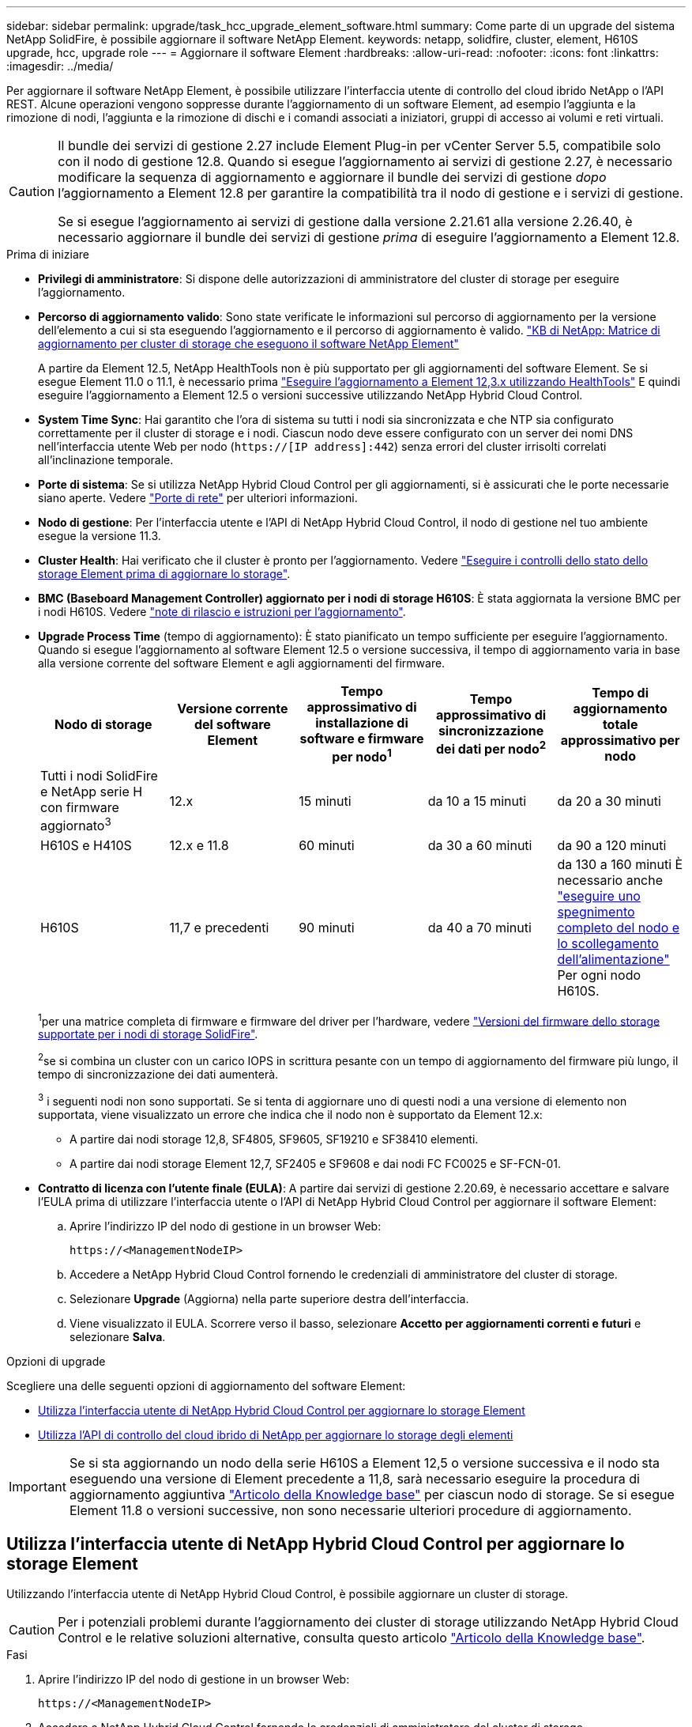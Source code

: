 ---
sidebar: sidebar 
permalink: upgrade/task_hcc_upgrade_element_software.html 
summary: Come parte di un upgrade del sistema NetApp SolidFire, è possibile aggiornare il software NetApp Element. 
keywords: netapp, solidfire, cluster, element, H610S upgrade, hcc, upgrade role 
---
= Aggiornare il software Element
:hardbreaks:
:allow-uri-read: 
:nofooter: 
:icons: font
:linkattrs: 
:imagesdir: ../media/


[role="lead"]
Per aggiornare il software NetApp Element, è possibile utilizzare l'interfaccia utente di controllo del cloud ibrido NetApp o l'API REST. Alcune operazioni vengono soppresse durante l'aggiornamento di un software Element, ad esempio l'aggiunta e la rimozione di nodi, l'aggiunta e la rimozione di dischi e i comandi associati a iniziatori, gruppi di accesso ai volumi e reti virtuali.

[CAUTION]
====
Il bundle dei servizi di gestione 2.27 include Element Plug-in per vCenter Server 5.5, compatibile solo con il nodo di gestione 12.8. Quando si esegue l'aggiornamento ai servizi di gestione 2.27, è necessario modificare la sequenza di aggiornamento e aggiornare il bundle dei servizi di gestione _dopo_ l'aggiornamento a Element 12.8 per garantire la compatibilità tra il nodo di gestione e i servizi di gestione.

Se si esegue l'aggiornamento ai servizi di gestione dalla versione 2.21.61 alla versione 2.26.40, è necessario aggiornare il bundle dei servizi di gestione _prima_ di eseguire l'aggiornamento a Element 12.8.

====
.Prima di iniziare
* *Privilegi di amministratore*: Si dispone delle autorizzazioni di amministratore del cluster di storage per eseguire l'aggiornamento.
* *Percorso di aggiornamento valido*: Sono state verificate le informazioni sul percorso di aggiornamento per la versione dell'elemento a cui si sta eseguendo l'aggiornamento e il percorso di aggiornamento è valido.
https://kb.netapp.com/Advice_and_Troubleshooting/Data_Storage_Software/Element_Software/What_is_the_upgrade_matrix_for_storage_clusters_running_NetApp_Element_software%3F["KB di NetApp: Matrice di aggiornamento per cluster di storage che eseguono il software NetApp Element"^]
+
A partire da Element 12.5, NetApp HealthTools non è più supportato per gli aggiornamenti del software Element. Se si esegue Element 11.0 o 11.1, è necessario prima link:https://docs.netapp.com/us-en/element-software-123/upgrade/task_hcc_upgrade_element_software.html#upgrade-element-software-at-connected-sites-using-healthtools["Eseguire l'aggiornamento a Element 12,3.x utilizzando HealthTools"^] E quindi eseguire l'aggiornamento a Element 12.5 o versioni successive utilizzando NetApp Hybrid Cloud Control.

* *System Time Sync*: Hai garantito che l'ora di sistema su tutti i nodi sia sincronizzata e che NTP sia configurato correttamente per il cluster di storage e i nodi. Ciascun nodo deve essere configurato con un server dei nomi DNS nell'interfaccia utente Web per nodo (`https://[IP address]:442`) senza errori del cluster irrisolti correlati all'inclinazione temporale.
* *Porte di sistema*: Se si utilizza NetApp Hybrid Cloud Control per gli aggiornamenti, si è assicurati che le porte necessarie siano aperte. Vedere link:../storage/reference_prereq_network_port_requirements.html["Porte di rete"] per ulteriori informazioni.
* *Nodo di gestione*: Per l'interfaccia utente e l'API di NetApp Hybrid Cloud Control, il nodo di gestione nel tuo ambiente esegue la versione 11.3.
* *Cluster Health*: Hai verificato che il cluster è pronto per l'aggiornamento. Vedere link:task_hcc_upgrade_element_prechecks.html["Eseguire i controlli dello stato dello storage Element prima di aggiornare lo storage"].
* *BMC (Baseboard Management Controller) aggiornato per i nodi di storage H610S*: È stata aggiornata la versione BMC per i nodi H610S. Vedere link:https://docs.netapp.com/us-en/hci/docs/rn_H610S_BMC_3.84.07.html["note di rilascio e istruzioni per l'aggiornamento"^].
* *Upgrade Process Time* (tempo di aggiornamento): È stato pianificato un tempo sufficiente per eseguire l'aggiornamento. Quando si esegue l'aggiornamento al software Element 12.5 o versione successiva, il tempo di aggiornamento varia in base alla versione corrente del software Element e agli aggiornamenti del firmware.
+
[cols="20,20,20,20,20"]
|===
| Nodo di storage | Versione corrente del software Element | Tempo approssimativo di installazione di software e firmware per nodo^1^ | Tempo approssimativo di sincronizzazione dei dati per nodo^2^ | Tempo di aggiornamento totale approssimativo per nodo 


| Tutti i nodi SolidFire e NetApp serie H con firmware aggiornato^3^ | 12.x | 15 minuti | da 10 a 15 minuti | da 20 a 30 minuti 


| H610S e H410S | 12.x e 11.8 | 60 minuti | da 30 a 60 minuti | da 90 a 120 minuti 


| H610S | 11,7 e precedenti | 90 minuti | da 40 a 70 minuti | da 130 a 160 minuti
È necessario anche https://kb.netapp.com/Advice_and_Troubleshooting/Hybrid_Cloud_Infrastructure/H_Series/NetApp_H610S_storage_node_power_off_and_on_procedure["eseguire uno spegnimento completo del nodo e lo scollegamento dell'alimentazione"^] Per ogni nodo H610S. 
|===
+
^1^per una matrice completa di firmware e firmware del driver per l'hardware, vedere link:../hardware/fw_storage_nodes.html["Versioni del firmware dello storage supportate per i nodi di storage SolidFire"].

+
^2^se si combina un cluster con un carico IOPS in scrittura pesante con un tempo di aggiornamento del firmware più lungo, il tempo di sincronizzazione dei dati aumenterà.

+
^3^ i seguenti nodi non sono supportati. Se si tenta di aggiornare uno di questi nodi a una versione di elemento non supportata, viene visualizzato un errore che indica che il nodo non è supportato da Element 12.x:

+
** A partire dai nodi storage 12,8, SF4805, SF9605, SF19210 e SF38410 elementi.
** A partire dai nodi storage Element 12,7, SF2405 e SF9608 e dai nodi FC FC0025 e SF-FCN-01.


* *Contratto di licenza con l'utente finale (EULA)*: A partire dai servizi di gestione 2.20.69, è necessario accettare e salvare l'EULA prima di utilizzare l'interfaccia utente o l'API di NetApp Hybrid Cloud Control per aggiornare il software Element:
+
.. Aprire l'indirizzo IP del nodo di gestione in un browser Web:
+
[listing]
----
https://<ManagementNodeIP>
----
.. Accedere a NetApp Hybrid Cloud Control fornendo le credenziali di amministratore del cluster di storage.
.. Selezionare *Upgrade* (Aggiorna) nella parte superiore destra dell'interfaccia.
.. Viene visualizzato il EULA. Scorrere verso il basso, selezionare *Accetto per aggiornamenti correnti e futuri* e selezionare *Salva*.




.Opzioni di upgrade
Scegliere una delle seguenti opzioni di aggiornamento del software Element:

* <<Utilizza l'interfaccia utente di NetApp Hybrid Cloud Control per aggiornare lo storage Element>>
* <<Utilizza l'API di controllo del cloud ibrido di NetApp per aggiornare lo storage degli elementi>>



IMPORTANT: Se si sta aggiornando un nodo della serie H610S a Element 12,5 o versione successiva e il nodo sta eseguendo una versione di Element precedente a 11,8, sarà necessario eseguire la procedura di aggiornamento aggiuntiva https://kb.netapp.com/Advice_and_Troubleshooting/Hybrid_Cloud_Infrastructure/H_Series/NetApp_H610S_storage_node_power_off_and_on_procedure["Articolo della Knowledge base"^] per ciascun nodo di storage. Se si esegue Element 11.8 o versioni successive, non sono necessarie ulteriori procedure di aggiornamento.



== Utilizza l'interfaccia utente di NetApp Hybrid Cloud Control per aggiornare lo storage Element

Utilizzando l'interfaccia utente di NetApp Hybrid Cloud Control, è possibile aggiornare un cluster di storage.


CAUTION: Per i potenziali problemi durante l'aggiornamento dei cluster di storage utilizzando NetApp Hybrid Cloud Control e le relative soluzioni alternative, consulta questo articolo https://kb.netapp.com/Advice_and_Troubleshooting/Hybrid_Cloud_Infrastructure/NetApp_HCI/Potential_issues_and_workarounds_when_running_storage_upgrades_using_NetApp_Hybrid_Cloud_Control["Articolo della Knowledge base"^].

.Fasi
. Aprire l'indirizzo IP del nodo di gestione in un browser Web:
+
[listing]
----
https://<ManagementNodeIP>
----
. Accedere a NetApp Hybrid Cloud Control fornendo le credenziali di amministratore del cluster di storage.
. Selezionare *Upgrade* (Aggiorna) nella parte superiore destra dell'interfaccia.
. Nella pagina *Upgrades*, selezionare *Storage*.
+
La scheda *Storage* elenca i cluster di storage che fanno parte dell'installazione. Se un cluster non è accessibile da NetApp Hybrid Cloud Control, non verrà visualizzato nella pagina *Upgrade*.

. Scegliere una delle seguenti opzioni ed eseguire la serie di passaggi applicabili al cluster:
+
[cols="2*"]
|===
| Opzione | Fasi 


| Tutti i cluster che eseguono Element 11.8 e versioni successive  a| 
.. Selezionare *Sfoglia* per caricare il pacchetto di aggiornamento scaricato.
.. Attendere il completamento del caricamento. Una barra di avanzamento mostra lo stato del caricamento.
+

CAUTION: Se ci si allontana dalla finestra del browser, il caricamento del file viene perso.

+
Una volta caricato e validato il file, viene visualizzato un messaggio sullo schermo. La convalida potrebbe richiedere alcuni minuti. Se in questa fase ci si allontana dalla finestra del browser, il caricamento del file viene preservato.

.. Selezionare *Avvia aggiornamento*.
+

TIP: Lo stato dell'aggiornamento viene modificato durante l'aggiornamento per riflettere lo stato del processo. Cambia anche in risposta alle azioni intraprese, come la sospensione dell'aggiornamento o se l'aggiornamento restituisce un errore. Vedere <<Lo stato dell'aggiornamento cambia>>.

+

NOTE: Mentre l'aggiornamento è in corso, è possibile uscire dalla pagina e tornare ad essa in un secondo momento per continuare a monitorare i progressi. La pagina non aggiorna dinamicamente lo stato e la versione corrente se la riga del cluster viene compressa. La riga del cluster deve essere espansa per aggiornare la tabella oppure è possibile aggiornare la pagina.

+
Una volta completato l'aggiornamento, è possibile scaricare i registri.





| Si sta eseguendo l'aggiornamento di un cluster H610S con una versione di Element precedente alla 11.8.  a| 
.. Selezionare la freccia verso il basso accanto al cluster che si sta aggiornando e scegliere una delle versioni di aggiornamento disponibili.
.. Selezionare *Avvia aggiornamento*.
Una volta completato l'aggiornamento, l'interfaccia utente richiede di eseguire ulteriori passaggi di aggiornamento.
.. Completare i passaggi aggiuntivi richiesti in https://kb.netapp.com/Advice_and_Troubleshooting/Hybrid_Cloud_Infrastructure/H_Series/NetApp_H610S_storage_node_power_off_and_on_procedure["Articolo della Knowledge base"^]E confermare nell'interfaccia utente che la fase 2 è stata completata.


Una volta completato l'aggiornamento, è possibile scaricare i registri. Per informazioni sulle varie modifiche dello stato dell'aggiornamento, vedere <<Lo stato dell'aggiornamento cambia>>.

|===




=== Lo stato dell'aggiornamento cambia

Di seguito sono riportati i diversi stati visualizzati nella colonna *Upgrade Status* (Stato aggiornamento) dell'interfaccia utente prima, durante e dopo il processo di aggiornamento:

[cols="2*"]
|===
| Stato di aggiornamento | Descrizione 


| Aggiornato | Il cluster è stato aggiornato alla versione più recente di Element disponibile. 


| Versioni disponibili | Le versioni più recenti del firmware per elementi e/o storage sono disponibili per l'aggiornamento. 


| In corso | L'aggiornamento è in corso. Una barra di avanzamento mostra lo stato dell'aggiornamento. I messaggi a schermo mostrano anche gli errori a livello di nodo e visualizzano l'ID di ogni nodo nel cluster durante l'aggiornamento. È possibile monitorare lo stato di ciascun nodo utilizzando l'interfaccia utente Element o il plug-in NetApp Element per l'interfaccia utente del server vCenter. 


| Aggiornamento in pausa | È possibile scegliere di sospendere l'aggiornamento. A seconda dello stato del processo di aggiornamento, l'operazione di pausa può avere esito positivo o negativo. Viene visualizzato un prompt dell'interfaccia utente che richiede di confermare l'operazione di pausa. Per garantire che il cluster si trovi in una posizione sicura prima di mettere in pausa un aggiornamento, l'operazione di aggiornamento può richiedere fino a due ore. Per riprendere l'aggiornamento, selezionare *Riprendi*. 


| In pausa | L'aggiornamento è stato sospeso. Selezionare *Riprendi* per riprendere il processo. 


| Errore | Si è verificato un errore durante l'aggiornamento. È possibile scaricare il registro degli errori e inviarlo al supporto NetApp. Dopo aver risolto l'errore, tornare alla pagina e selezionare *Riprendi*.  Quando si riprende l'aggiornamento, la barra di avanzamento si sposta indietro per alcuni minuti mentre il sistema esegue il controllo dello stato di salute e verifica lo stato corrente dell'aggiornamento. 


| Completo di follow-up | Solo per l'aggiornamento dei nodi H610S dalla versione Element precedente alla 11.8. Una volta completata la fase 1 del processo di aggiornamento, questo stato richiede di eseguire ulteriori passaggi di aggiornamento (vedere la https://kb.netapp.com/Advice_and_Troubleshooting/Hybrid_Cloud_Infrastructure/H_Series/NetApp_H610S_storage_node_power_off_and_on_procedure["Articolo della Knowledge base"^]). Dopo aver completato la fase 2 e aver riconosciuto di averlo completato, lo stato diventa *aggiornato*. 
|===


== Utilizza l'API di controllo del cloud ibrido di NetApp per aggiornare lo storage degli elementi

È possibile utilizzare le API per aggiornare i nodi di storage in un cluster alla versione più recente del software Element. È possibile utilizzare uno strumento di automazione a scelta per eseguire le API. Il flusso di lavoro API qui documentato utilizza l'interfaccia utente REST API disponibile sul nodo di gestione come esempio.

.Fasi
. Scaricare il pacchetto di aggiornamento dello storage su un dispositivo accessibile al nodo di gestione.
+
Accedere al software Element https://mysupport.netapp.com/site/products/all/details/element-software/downloads-tab["pagina download"^] e scaricare l'immagine più recente del nodo di storage.

. Caricare il pacchetto di aggiornamento dello storage nel nodo di gestione:
+
.. Aprire l'interfaccia utente REST API del nodo di gestione sul nodo di gestione:
+
[listing]
----
https://<ManagementNodeIP>/package-repository/1/
----
.. Selezionare *autorizzare* e completare le seguenti operazioni:
+
... Inserire il nome utente e la password del cluster.
... Immettere l'ID client come `mnode-client`.
... Selezionare *autorizzare* per avviare una sessione.
... Chiudere la finestra di autorizzazione.


.. Dall'interfaccia utente API REST, selezionare *POST /packages*.
.. Selezionare *Provalo*.
.. Selezionare *Sfoglia* e selezionare il pacchetto di aggiornamento.
.. Selezionare *Esegui* per avviare il caricamento.
.. Dalla risposta, copiare e salvare l'ID del pacchetto (`"id"`) da utilizzare in un passaggio successivo.


. Verificare lo stato del caricamento.
+
.. Dall'interfaccia utente API REST, selezionare *GET​ /packages​/{id}​/status*.
.. Selezionare *Provalo*.
.. Inserire l'ID del pacchetto copiato nel passaggio precedente in *id*.
.. Selezionare *Esegui* per avviare la richiesta di stato.
+
La risposta indica `state` come `SUCCESS` al termine dell'operazione.



. Individuare l'ID del cluster di storage:
+
.. Aprire l'interfaccia utente REST API del nodo di gestione sul nodo di gestione:
+
[listing]
----
https://<ManagementNodeIP>/inventory/1/
----
.. Selezionare *autorizzare* e completare le seguenti operazioni:
+
... Inserire il nome utente e la password del cluster.
... Immettere l'ID client come `mnode-client`.
... Selezionare *autorizzare* per avviare una sessione.
... Chiudere la finestra di autorizzazione.


.. Dall'interfaccia utente API REST, selezionare *GET /Installations*.
.. Selezionare *Provalo*.
.. Selezionare *Esegui*.
.. Dalla risposta, copiare l'ID della risorsa di installazione (`"id"`).
.. Dall'interfaccia utente API REST, selezionare *GET /Installations/{id}*.
.. Selezionare *Provalo*.
.. Incollare l'ID della risorsa di installazione nel campo *id*.
.. Selezionare *Esegui*.
.. Dalla risposta, copiare e salvare l'ID del cluster di storage (`"id"`) del cluster che si intende aggiornare per utilizzarlo in un secondo momento.


. Eseguire l'aggiornamento dello storage:
+
.. Aprire l'interfaccia utente dell'API REST dello storage sul nodo di gestione:
+
[listing]
----
https://<ManagementNodeIP>/storage/1/
----
.. Selezionare *autorizzare* e completare le seguenti operazioni:
+
... Inserire il nome utente e la password del cluster.
... Immettere l'ID client come `mnode-client`.
... Selezionare *autorizzare* per avviare una sessione.
... Chiudere la finestra di autorizzazione.


.. Selezionare *POST /upgrade*.
.. Selezionare *Provalo*.
.. Inserire l'ID del pacchetto di aggiornamento nel campo dei parametri.
.. Inserire l'ID del cluster di storage nel campo dei parametri.
+
Il payload dovrebbe essere simile al seguente esempio:

+
[listing]
----
{
  "config": {},
  "packageId": "884f14a4-5a2a-11e9-9088-6c0b84e211c4",
  "storageId": "884f14a4-5a2a-11e9-9088-6c0b84e211c4"
}
----
.. Selezionare *Esegui* per avviare l'aggiornamento.
+
La risposta deve indicare lo stato come `initializing`:

+
[listing]
----
{
  "_links": {
    "collection": "https://localhost:442/storage/upgrades",
    "self": "https://localhost:442/storage/upgrades/3fa85f64-1111-4562-b3fc-2c963f66abc1",
    "log": https://localhost:442/storage/upgrades/3fa85f64-1111-4562-b3fc-2c963f66abc1/log
  },
  "storageId": "114f14a4-1a1a-11e9-9088-6c0b84e200b4",
  "upgradeId": "334f14a4-1a1a-11e9-1055`-6c0b84e2001b4",
  "packageId": "774f14a4-1a1a-11e9-8888-6c0b84e200b4",
  "config": {},
  "state": "initializing",
  "status": {
    "availableActions": [
      "string"
    ],
    "message": "string",
    "nodeDetails": [
      {
        "message": "string",
        "step": "NodePreStart",
        "nodeID": 0,
        "numAttempt": 0
      }
    ],
    "percent": 0,
    "step": "ClusterPreStart",
    "timestamp": "2020-04-21T22:10:57.057Z",
    "failedHealthChecks": [
      {
        "checkID": 0,
        "name": "string",
        "displayName": "string",
        "passed": true,
        "kb": "string",
        "description": "string",
        "remedy": "string",
        "severity": "string",
        "data": {},
        "nodeID": 0
      }
    ]
  },
  "taskId": "123f14a4-1a1a-11e9-7777-6c0b84e123b2",
  "dateCompleted": "2020-04-21T22:10:57.057Z",
  "dateCreated": "2020-04-21T22:10:57.057Z"
}
----
.. Copiare l'ID dell'aggiornamento (`"upgradeId"`) che fa parte della risposta.


. Verificare l'avanzamento e i risultati dell'aggiornamento:
+
.. Selezionare *GET ​/upgrades/{upgradeId}*.
.. Selezionare *Provalo*.
.. Inserire l'ID dell'aggiornamento del passaggio precedente in *upgradeId*.
.. Selezionare *Esegui*.
.. In caso di problemi o requisiti speciali durante l'aggiornamento, eseguire una delle seguenti operazioni:
+
[cols="2*"]
|===
| Opzione | Fasi 


| È necessario correggere i problemi di integrità del cluster dovuti a. `failedHealthChecks` messaggio nel corpo della risposta.  a| 
... Consultare l'articolo della Knowledge base specifico elencato per ciascun problema o eseguire la riparazione specificata.
... Se viene specificato un KB, completare la procedura descritta nel relativo articolo della Knowledge base.
... Una volta risolti i problemi del cluster, eseguire nuovamente l'autenticazione, se necessario, e selezionare *PUT ​/upgrades/{upgradeId}*.
... Selezionare *Provalo*.
... Inserire l'ID dell'aggiornamento del passaggio precedente in *upgradeId*.
... Invio `"action":"resume"` nel corpo della richiesta.
+
[listing]
----
{
  "action": "resume"
}
----
... Selezionare *Esegui*.




| È necessario sospendere l'aggiornamento perché la finestra di manutenzione si sta chiudendo o per un altro motivo.  a| 
... Se necessario, eseguire nuovamente l'autenticazione e selezionare *PUT ​/upgrades/{upgradeId}*.
... Selezionare *Provalo*.
... Inserire l'ID dell'aggiornamento del passaggio precedente in *upgradeId*.
... Invio `"action":"pause"` nel corpo della richiesta.
+
[listing]
----
{
  "action": "pause"
}
----
... Selezionare *Esegui*.




| Se si sta aggiornando un cluster H610S con una versione di Element precedente alla 11.8, viene visualizzato lo stato `finishedNeedsAck` Nel corpo di risposta. È necessario eseguire ulteriori passaggi di aggiornamento per ogni nodo storage H610S.  a| 
... Completare i passaggi aggiuntivi di aggiornamento descritti in questo documento https://kb.netapp.com/Advice_and_Troubleshooting/Hybrid_Cloud_Infrastructure/H_Series/NetApp_H610S_storage_node_power_off_and_on_procedure["Articolo della Knowledge base"^] per ogni nodo.
... Se necessario, eseguire nuovamente l'autenticazione e selezionare *PUT ​/upgrades/{upgradeId}*.
... Selezionare *Provalo*.
... Inserire l'ID dell'aggiornamento del passaggio precedente in *upgradeId*.
... Invio `"action":"acknowledge"` nel corpo della richiesta.
+
[listing]
----
{
  "action": "acknowledge"
}
----
... Selezionare *Esegui*.


|===
.. Eseguire l'API *GET ​/upgrades/{upgradeId}* più volte, in base alle necessità, fino al completamento del processo.
+
Durante l'aggiornamento, il `status` indica `running` se non si riscontrano errori. Man mano che ogni nodo viene aggiornato, il `step` il valore cambia in `NodeFinished`.

+
L'aggiornamento è stato completato correttamente quando `percent` il valore è `100` e a. `state` indica `finished`.







== Cosa succede se un aggiornamento non riesce utilizzando NetApp Hybrid Cloud Control

In caso di guasto di un disco o di un nodo durante un aggiornamento, l'interfaccia utente dell'elemento visualizza gli errori del cluster. Il processo di aggiornamento non passa al nodo successivo e attende la risoluzione dei guasti del cluster. La barra di avanzamento nell'interfaccia utente mostra che l'aggiornamento è in attesa della risoluzione degli errori del cluster. In questa fase, la selezione di *Pausa* nell'interfaccia utente non funzionerà, perché l'aggiornamento attende che il cluster sia integro. Sarà necessario contattare il supporto NetApp per fornire assistenza durante l'indagine sul guasto.

NetApp Hybrid Cloud Control dispone di un periodo di attesa di tre ore preimpostato, durante il quale può verificarsi uno dei seguenti scenari:

* Gli errori del cluster vengono risolti entro tre ore e l'aggiornamento riprende. In questo scenario non è necessario eseguire alcuna azione.
* Il problema persiste dopo tre ore e lo stato dell'aggiornamento visualizza *Error* (errore) con un banner rosso. Una volta risolto il problema, è possibile riprendere l'aggiornamento selezionando *Riprendi*.
* Il supporto NetApp ha stabilito che l'aggiornamento deve essere temporaneamente interrotto per intraprendere un'azione correttiva prima della finestra di tre ore. Il supporto utilizzerà l'API per interrompere l'aggiornamento.



CAUTION: L'interruzione dell'aggiornamento del cluster durante l'aggiornamento di un nodo potrebbe causare la rimozione dei dischi dal nodo. Se i dischi vengono rimossi in modo non corretto, l'aggiunta dei dischi durante un aggiornamento richiederà l'intervento manuale del supporto NetApp. Il nodo potrebbe richiedere più tempo per eseguire gli aggiornamenti del firmware o le attività di sincronizzazione post-aggiornamento. Se l'aggiornamento sembra bloccato, contattare il supporto NetApp per assistenza.

[discrete]
== Trova ulteriori informazioni

* https://docs.netapp.com/us-en/element-software/index.html["Documentazione software SolidFire ed Element"]
* https://docs.netapp.com/us-en/vcp/index.html["Plug-in NetApp Element per server vCenter"^]

